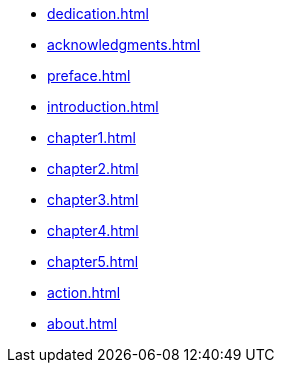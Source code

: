//* xref:colophon.adoc[]
* xref:dedication.adoc[]
* xref:acknowledgments.adoc[]
* xref:preface.adoc[]
* xref:introduction.adoc[]
* xref:chapter1.adoc[]
* xref:chapter2.adoc[]
* xref:chapter3.adoc[]
* xref:chapter4.adoc[]
* xref:chapter5.adoc[]
* xref:action.adoc[]
* xref:about.adoc[]
